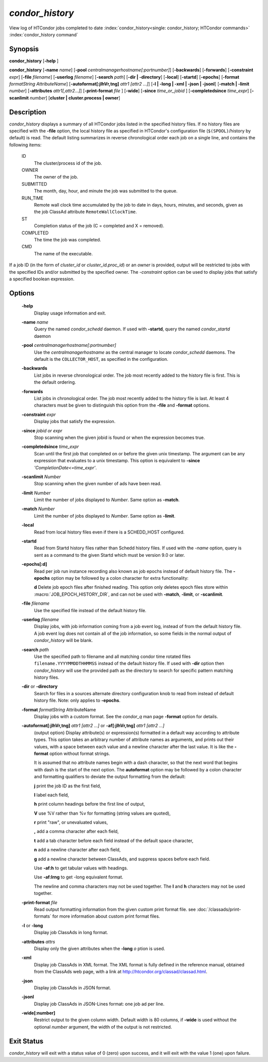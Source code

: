 *condor_history*
=================

View log of HTCondor jobs completed to date
:index:`condor_history<single: condor_history; HTCondor commands>`
:index:`condor_history command`

Synopsis
--------

**condor_history** [**-help** ]

**condor_history** [**-name** *name*]
[**-pool** *centralmanagerhostname[:portnumber]*] [**-backwards**]
[**-forwards**] [**-constraint** *expr*] [**-file** *filename*]
[**-userlog** *filename*] [**-search** *path*] [**-dir | -directory**]
[**-local**] [**-startd**] [**-epochs**]
[**-format** *formatString AttributeName*]
[**-autoformat[:jlhVr,tng]** *attr1 [attr2 ...]*]
[**-l | -long | -xml | -json | -jsonl**] [**-match | -limit** *number*]
[**-attributes** *attr1[,attr2...]*]
[**-print-format** *file* ] [**-wide**]
[**-since** *time_or_jobid* ] [**-completedsince** *time_expr*] [**-scanlimit** *number*]
[**cluster | cluster.process | owner**]

Description
-----------

*condor_history* displays a summary of all HTCondor jobs listed in the
specified history files. If no history files are specified with the
**-file** option, the local history file as specified in HTCondor's
configuration file (``$(SPOOL)``/history by default) is read. The
default listing summarizes in reverse chronological order each job on a
single line, and contains the following items:

 ID
    The cluster/process id of the job.
 OWNER
    The owner of the job.
 SUBMITTED
    The month, day, hour, and minute the job was submitted to the queue.
 RUN_TIME
    Remote wall clock time accumulated by the job to date in days,
    hours, minutes, and seconds, given as the job ClassAd attribute
    ``RemoteWallClockTime``.
 ST
    Completion status of the job (C = completed and X = removed).
 COMPLETED
    The time the job was completed.
 CMD
    The name of the executable.

If a job ID (in the form of *cluster_id* or *cluster_id.proc_id*) or
an *owner* is provided, output will be restricted to jobs with the
specified IDs and/or submitted by the specified owner. The *-constraint*
option can be used to display jobs that satisfy a specified boolean
expression.

Options
-------

 **-help**
    Display usage information and exit.
 **-name** *name*
    Query the named *condor_schedd* daemon. If used with **-startd**, query the named *condor_startd* daemon
 **-pool** *centralmanagerhostname[:portnumber]*
    Use the *centralmanagerhostname* as the central manager to locate
    *condor_schedd* daemons. The default is the ``COLLECTOR_HOST``, as
    specified in the configuration.
 **-backwards**
    List jobs in reverse chronological order. The job most recently
    added to the history file is first. This is the default ordering.
 **-forwards**
    List jobs in chronological order. The job most recently added to the
    history file is last. At least 4 characters must be given to
    distinguish this option from the **-file** and **-format** options.
 **-constraint** *expr*
    Display jobs that satisfy the expression.
 **-since** *jobid or expr*
    Stop scanning when the given jobid is found or when the expression
    becomes true.
 **-completedsince** *time_expr*
    Scan until the first job that completed on or before the given unix
    timestamp.  The argument can be any expression that evaluates to a unix timestamp.
    This option is equivalent to **-since** *'CompletionDate<=time_expr'*.
 **-scanlimit** *Number*
    Stop scanning when the given number of ads have been read.
 **-limit** *Number*
    Limit the number of jobs displayed to *Number*. Same option as **-match**.
 **-match** *Number*
    Limit the number of jobs displayed to *Number*. Same option as **-limit**.
 **-local**
    Read from local history files even if there is a SCHEDD_HOST
    configured.
 **-startd**
    Read from Startd history files rather than Schedd history files.
    If used with the *-name* option, query is sent as a command to the given Startd
    which must be version 9.0 or later.
 **-epochs[:d]**
    Read per job run instance recording also known as job epochs instead of
    default history file. The **-epochs** option may be followed by a colon
    character for extra functionality:

    **d** Delete job epoch files after finished reading. This option only deletes
    epoch files store within :macro:`JOB_EPOCH_HISTORY_DIR`, and can not be used with
    **-match**, **-limit**, or **-scanlimit**.

 **-file** *filename*
    Use the specified file instead of the default history file.
 **-userlog** *filename*
    Display jobs, with job information coming from a job event log,
    instead of from the default history file. A job event log does not
    contain all of the job information, so some fields in the normal
    output of *condor_history* will be blank.
 **-search** *path*
    Use the specified path to filename and all matching condor time rotated files
    ``filename.YYYYMMDDTHHMMSS`` instead of the default history file. If used
    with **-dir** option then *condor_history* will use the provided path as the
    directory to search for specific pattern matching history files.
 **-dir** or **-directory**
    Search for files in a sources alternate directory configuration knob to
    read from instead of default history file. Note: only applies to **-epochs**.
 **-format** *formatString* AttributeName
    Display jobs with a custom format. See the *condor_q* man page
    **-format** option for details.
 **-autoformat[:jlhVr,tng]** *attr1 [attr2 ...]* or **-af[:jlhVr,tng]** *attr1 [attr2 ...]*
    (output option) Display attribute(s) or expression(s) formatted in a
    default way according to attribute types. This option takes an
    arbitrary number of attribute names as arguments, and prints out
    their values, with a space between each value and a newline
    character after the last value. It is like the **-format** option
    without format strings.

    It is assumed that no attribute names begin with a dash character,
    so that the next word that begins with dash is the start of the next
    option. The **autoformat** option may be followed by a colon
    character and formatting qualifiers to deviate the output formatting
    from the default:

    **j** print the job ID as the first field,

    **l** label each field,

    **h** print column headings before the first line of output,

    **V** use %V rather than %v for formatting (string values are
    quoted),

    **r** print "raw", or unevaluated values,

    **,** add a comma character after each field,

    **t** add a tab character before each field instead of the default
    space character,

    **n** add a newline character after each field,

    **g** add a newline character between ClassAds, and suppress spaces
    before each field.

    Use **-af:h** to get tabular values with headings.

    Use **-af:lrng** to get -long equivalent format.

    The newline and comma characters may not be used together. The
    **l** and **h** characters may not be used together.

 **-print-format** *file*
    Read output formatting information from the given custom print format file.
    see :doc:`/classads/print-formats` for more information about custom print format files.

 **-l** or **-long**
    Display job ClassAds in long format.
 **-attributes** *attrs*
    Display only the given attributes when the **-long** *o* ption is
    used.
 **-xml**
    Display job ClassAds in XML format. The XML format is fully defined
    in the reference manual, obtained from the ClassAds web page, with a
    link at
    `http://htcondor.org/classad/classad.html <http://htcondor.org/classad/classad.html>`_.
 **-json**
    Display job ClassAds in JSON format.
 **-jsonl**
    Display job ClassAds in JSON-Lines format: one job ad per line.
 **-wide[:number]**
    Restrict output to the given column width.  Default width is 80 columns, if **-wide** is
    used without the optional *number* argument, the width of the output is not restricted.

Exit Status
-----------

*condor_history* will exit with a status value of 0 (zero) upon
success, and it will exit with the value 1 (one) upon failure.

